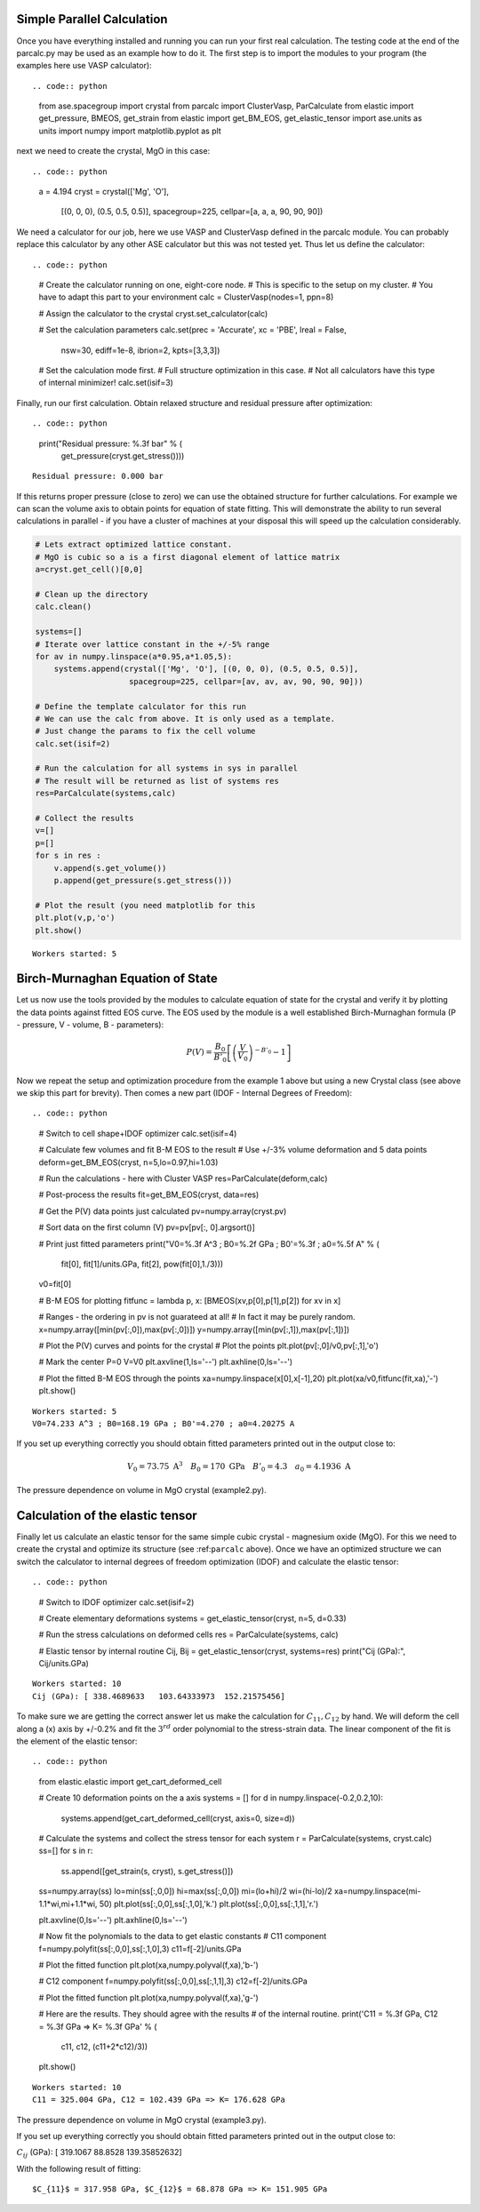 
Simple Parallel Calculation
---------------------------

Once you have everything installed and running you can run your first
real calculation. The testing code at the end of the parcalc.py may be
used as an example how to do it. The first step is to import the modules
to your program (the examples here use VASP calculator)::

.. code:: python

    from ase.spacegroup import crystal
    from parcalc import ClusterVasp, ParCalculate
    from elastic import get_pressure, BMEOS, get_strain
    from elastic import get_BM_EOS, get_elastic_tensor
    import ase.units as units
    import numpy
    import matplotlib.pyplot as plt

next we need to create the crystal, MgO in this case::

.. code:: python

    a = 4.194
    cryst = crystal(['Mg', 'O'], 
                    [(0, 0, 0), (0.5, 0.5, 0.5)], 
                    spacegroup=225,
                    cellpar=[a, a, a, 90, 90, 90])

We need a calculator for our job, here we use VASP and ClusterVasp
defined in the parcalc module. You can probably replace this calculator
by any other ASE calculator but this was not tested yet. Thus let us
define the calculator::

.. code:: python

    # Create the calculator running on one, eight-core node.
    # This is specific to the setup on my cluster.
    # You have to adapt this part to your environment
    calc = ClusterVasp(nodes=1, ppn=8)
    
    # Assign the calculator to the crystal
    cryst.set_calculator(calc)
    
    # Set the calculation parameters
    calc.set(prec = 'Accurate', xc = 'PBE', lreal = False,  
                nsw=30, ediff=1e-8, ibrion=2, kpts=[3,3,3])
    
    # Set the calculation mode first.
    # Full structure optimization in this case.
    # Not all calculators have this type of internal minimizer!
    calc.set(isif=3)

Finally, run our first calculation. Obtain relaxed structure and
residual pressure after optimization::

.. code:: python

    print("Residual pressure: %.3f bar" % (
            get_pressure(cryst.get_stress())))


.. parsed-literal::

    Residual pressure: 0.000 bar


If this returns proper pressure (close to zero) we can use the obtained
structure for further calculations. For example we can scan the volume
axis to obtain points for equation of state fitting. This will
demonstrate the ability to run several calculations in parallel - if you
have a cluster of machines at your disposal this will speed up the
calculation considerably.

.. code:: python

    # Lets extract optimized lattice constant.
    # MgO is cubic so a is a first diagonal element of lattice matrix
    a=cryst.get_cell()[0,0]
    
    # Clean up the directory
    calc.clean()
    
    systems=[]
    # Iterate over lattice constant in the +/-5% range
    for av in numpy.linspace(a*0.95,a*1.05,5):
        systems.append(crystal(['Mg', 'O'], [(0, 0, 0), (0.5, 0.5, 0.5)], 
                        spacegroup=225, cellpar=[av, av, av, 90, 90, 90]))
    
    # Define the template calculator for this run
    # We can use the calc from above. It is only used as a template.
    # Just change the params to fix the cell volume
    calc.set(isif=2)
    
    # Run the calculation for all systems in sys in parallel
    # The result will be returned as list of systems res
    res=ParCalculate(systems,calc)
    
    # Collect the results
    v=[]
    p=[]
    for s in res :
        v.append(s.get_volume())
        p.append(get_pressure(s.get_stress()))
    
    # Plot the result (you need matplotlib for this
    plt.plot(v,p,'o')
    plt.show()


.. parsed-literal::

    Workers started: 5



.. image:: lib-usage_files/lib-usage_9_1.png


Birch-Murnaghan Equation of State
---------------------------------

Let us now use the tools provided by the modules to calculate equation
of state for the crystal and verify it by plotting the data points
against fitted EOS curve. The EOS used by the module is a well
established Birch-Murnaghan formula (P - pressure, V - volume, B -
parameters):

.. math::


      P(V)= \frac{B_0}{B'_0}\left[
      \left({\frac{V}{V_0}}\right)^{-B'_0} - 1
      \right]

Now we repeat the setup and optimization procedure from the example 1
above but using a new Crystal class (see above we skip this part for
brevity). Then comes a new part (IDOF - Internal Degrees of Freedom)::

.. code:: python

    # Switch to cell shape+IDOF optimizer
    calc.set(isif=4)
    
    # Calculate few volumes and fit B-M EOS to the result
    # Use +/-3% volume deformation and 5 data points
    deform=get_BM_EOS(cryst, n=5,lo=0.97,hi=1.03)
    
    # Run the calculations - here with Cluster VASP
    res=ParCalculate(deform,calc)
    
    # Post-process the results
    fit=get_BM_EOS(cryst, data=res)
    
    # Get the P(V) data points just calculated
    pv=numpy.array(cryst.pv)
    
    # Sort data on the first column (V)
    pv=pv[pv[:, 0].argsort()]
    
    # Print just fitted parameters
    print("V0=%.3f A^3 ; B0=%.2f GPa ; B0'=%.3f ; a0=%.5f A" % ( 
            fit[0], fit[1]/units.GPa, fit[2], pow(fit[0],1./3)))
    
    v0=fit[0]
    
    # B-M EOS for plotting
    fitfunc = lambda p, x: [BMEOS(xv,p[0],p[1],p[2]) for xv in x]
    
    # Ranges - the ordering in pv is not guarateed at all!
    # In fact it may be purely random.
    x=numpy.array([min(pv[:,0]),max(pv[:,0])])
    y=numpy.array([min(pv[:,1]),max(pv[:,1])])
    
    
    # Plot the P(V) curves and points for the crystal
    # Plot the points
    plt.plot(pv[:,0]/v0,pv[:,1],'o')
    
    # Mark the center P=0 V=V0
    plt.axvline(1,ls='--')
    plt.axhline(0,ls='--')
    
    # Plot the fitted B-M EOS through the points
    xa=numpy.linspace(x[0],x[-1],20)
    plt.plot(xa/v0,fitfunc(fit,xa),'-')
    plt.show()


.. parsed-literal::

    Workers started: 5
    V0=74.233 A^3 ; B0=168.19 GPa ; B0'=4.270 ; a0=4.20275 A



.. image:: lib-usage_files/lib-usage_12_1.png


If you set up everything correctly you should obtain fitted parameters
printed out in the output close to:

.. math::


      V_0 = 73.75 \text{ A}^3 \quad
      B_0 = 170 \text{ GPa}  \quad
      B'_0 = 4.3  \quad
      a_0 = 4.1936 \text{ A}

The pressure dependence on volume in MgO crystal (example2.py).

Calculation of the elastic tensor
---------------------------------

Finally let us calculate an elastic tensor for the same simple cubic
crystal - magnesium oxide (MgO). For this we need to create the crystal
and optimize its structure (see :ref:``parcalc`` above). Once we have an
optimized structure we can switch the calculator to internal degrees of
freedom optimization (IDOF) and calculate the elastic tensor::

.. code:: python

    # Switch to IDOF optimizer
    calc.set(isif=2)
    
    # Create elementary deformations
    systems = get_elastic_tensor(cryst, n=5, d=0.33)
    
    # Run the stress calculations on deformed cells
    res = ParCalculate(systems, calc)
    
    # Elastic tensor by internal routine
    Cij, Bij = get_elastic_tensor(cryst, systems=res)
    print("Cij (GPa):", Cij/units.GPa)


.. parsed-literal::

    Workers started: 10
    Cij (GPa): [ 338.4689633   103.64333973  152.21575456]


To make sure we are getting the correct answer let us make the
calculation for :math:`C_{11}, C_{12}` by hand. We will deform the cell
along a (x) axis by +/-0.2% and fit the :math:`3^{rd}` order polynomial
to the stress-strain data. The linear component of the fit is the
element of the elastic tensor::

.. code:: python

    from elastic.elastic import get_cart_deformed_cell
    
    # Create 10 deformation points on the a axis
    systems = []
    for d in numpy.linspace(-0.2,0.2,10):
        systems.append(get_cart_deformed_cell(cryst, axis=0, size=d))
    
    # Calculate the systems and collect the stress tensor for each system
    r = ParCalculate(systems, cryst.calc)
    ss=[]
    for s in r:
        ss.append([get_strain(s, cryst), s.get_stress()])
    
    ss=numpy.array(ss)
    lo=min(ss[:,0,0])
    hi=max(ss[:,0,0])
    mi=(lo+hi)/2
    wi=(hi-lo)/2
    xa=numpy.linspace(mi-1.1*wi,mi+1.1*wi, 50)
    plt.plot(ss[:,0,0],ss[:,1,0],'k.')
    plt.plot(ss[:,0,0],ss[:,1,1],'r.')
    
    plt.axvline(0,ls='--')
    plt.axhline(0,ls='--')
    
    # Now fit the polynomials to the data to get elastic constants
    # C11 component
    f=numpy.polyfit(ss[:,0,0],ss[:,1,0],3)
    c11=f[-2]/units.GPa
    
    # Plot the fitted function
    plt.plot(xa,numpy.polyval(f,xa),'b-')
    
    # C12 component
    f=numpy.polyfit(ss[:,0,0],ss[:,1,1],3)
    c12=f[-2]/units.GPa
    
    # Plot the fitted function
    plt.plot(xa,numpy.polyval(f,xa),'g-')
    
    # Here are the results. They should agree with the results
    # of the internal routine.
    print('C11 = %.3f GPa, C12 = %.3f GPa => K= %.3f GPa' % (
            c11, c12, (c11+2*c12)/3))
    
    plt.show()


.. parsed-literal::

    Workers started: 10
    C11 = 325.004 GPa, C12 = 102.439 GPa => K= 176.628 GPa



.. image:: lib-usage_files/lib-usage_17_1.png


The pressure dependence on volume in MgO crystal (example3.py).

If you set up everything correctly you should obtain fitted parameters
printed out in the output close to:

:math:`C_{ij}` (GPa): [ 319.1067 88.8528 139.35852632]

With the following result of fitting:

::

    $C_{11}$ = 317.958 GPa, $C_{12}$ = 68.878 GPa => K= 151.905 GPa

